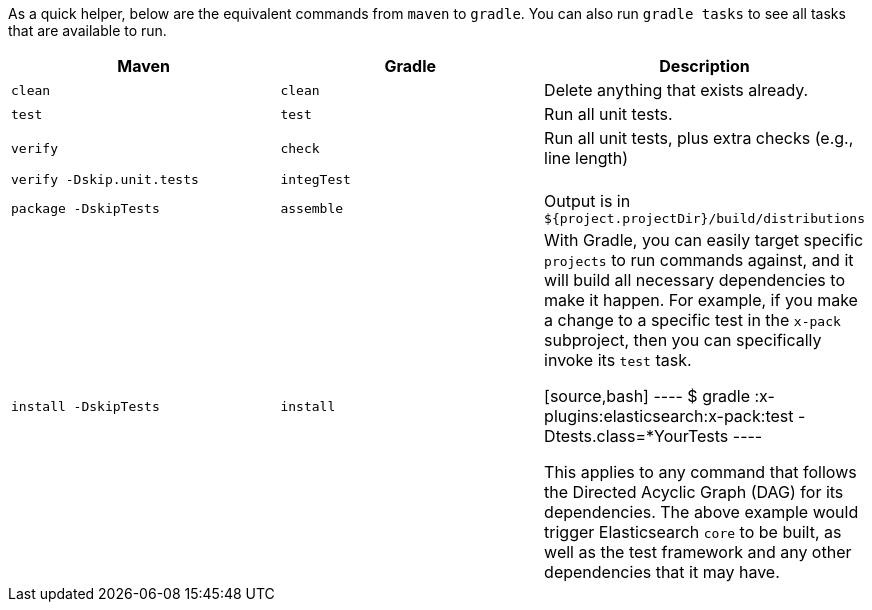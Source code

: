 As a quick helper, below are the equivalent commands from `maven` to `gradle`. You can also run `gradle tasks` to see all tasks that are available to run.

[cols="3*", options="header"]
|====
| Maven                       | Gradle      | Description
| `clean`                     | `clean`     | Delete anything that exists already.
| `test`                      | `test`      | Run all unit tests.
| `verify`                    | `check`     | Run all unit tests, plus extra checks (e.g., line length)
| `verify -Dskip.unit.tests`  | `integTest` | 
| `package -DskipTests`       | `assemble`  | Output is in `${project.projectDir}/build/distributions`
| `install -DskipTests`       | `install`   | 

With Gradle, you can easily target specific `projects` to run commands against, and it will build all necessary dependencies to make it happen. For example, if you make a change to a specific test in the `x-pack` subproject, then you can specifically invoke its `test` task.

[source,bash]
----
$ gradle :x-plugins:elasticsearch:x-pack:test -Dtests.class=*YourTests
----

This applies to any command that follows the Directed Acyclic Graph (DAG) for its dependencies. The above example would trigger Elasticsearch `core` to be built, as well as the test framework and any other dependencies that it may have.
